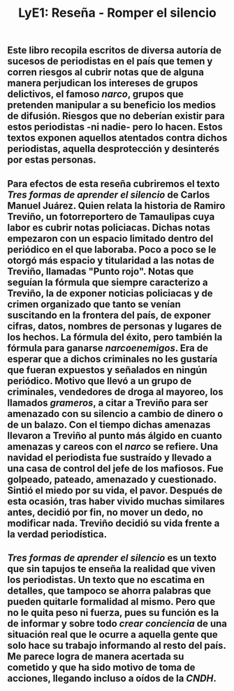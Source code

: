#+TITLE: LyE1: Reseña - Romper el silencio

** Este libro recopila escritos de diversa autoría de sucesos de periodistas en el país que temen y corren riesgos al cubrir notas que de alguna manera perjudican los intereses de grupos delictivos, el famoso /narco/, grupos que pretenden manipular a su beneficio los medios de difusión. Riesgos que no deberían existir para estos periodistas -ni nadie- pero lo hacen. Estos textos exponen aquellos atentados contra dichos periodistas, aquella desprotección y desinterés por estas personas.
** Para efectos de esta reseña cubriremos el texto /Tres formas de aprender el silencio/ de Carlos Manuel Juárez. Quien relata la historia de Ramiro Treviño, un fotorreportero de Tamaulipas cuya labor es cubrir notas policiacas. Dichas notas empezaron con un espacio limitado dentro del periódico en el que laboraba. Poco a poco se le otorgó más espacio y titularidad a las notas de Treviño, llamadas "Punto rojo". Notas que seguían la fórmula que siempre caracterizo a Treviño, la de exponer noticias policiacas y de crimen organizado que tanto se venían suscitando en la frontera del país, de exponer cifras, datos, nombres de personas y lugares de los hechos. La fórmula del éxito, pero también la fórmula para ganarse /narcoenemigos/. Era de esperar que a dichos criminales no les gustaría que fueran expuestos y señalados en ningún periódico. Motivo que llevó a un grupo de criminales, vendedores de droga al mayoreo, los llamados /grameros/, a citar a Treviño para ser amenazado con su silencio a cambio de dinero o de un balazo. Con el tiempo dichas amenazas llevaron a Treviño al punto más álgido en cuanto amenazas y careos con el /narco/ se refiere. Una navidad el periodista fue sustraído y llevado a una casa de control del jefe de los mafiosos. Fue golpeado, pateado, amenazado y cuestionado. Sintió el miedo por su vida, el pavor. Después de esta ocasión, tras haber vivido muchas similares antes, decidió por fin, no mover un dedo, no modificar nada. Treviño decidió su vida frente a la verdad periodística.
** /Tres formas de aprender el silencio/ es un texto que sin tapujos te enseña la realidad que viven los periodistas. Un texto que no escatima en detalles, que tampoco se ahorra palabras que pueden quitarle formalidad al mismo. Pero que no le quita peso ni fuerza, pues su función es la de informar y sobre todo /crear conciencia/ de una situación real que le ocurre a aquella gente que solo hace su trabajo informando al resto del país. Me parece logra de manera acertada su cometido y que ha sido motivo de toma de acciones, llegando incluso a oídos de la /CNDH/.